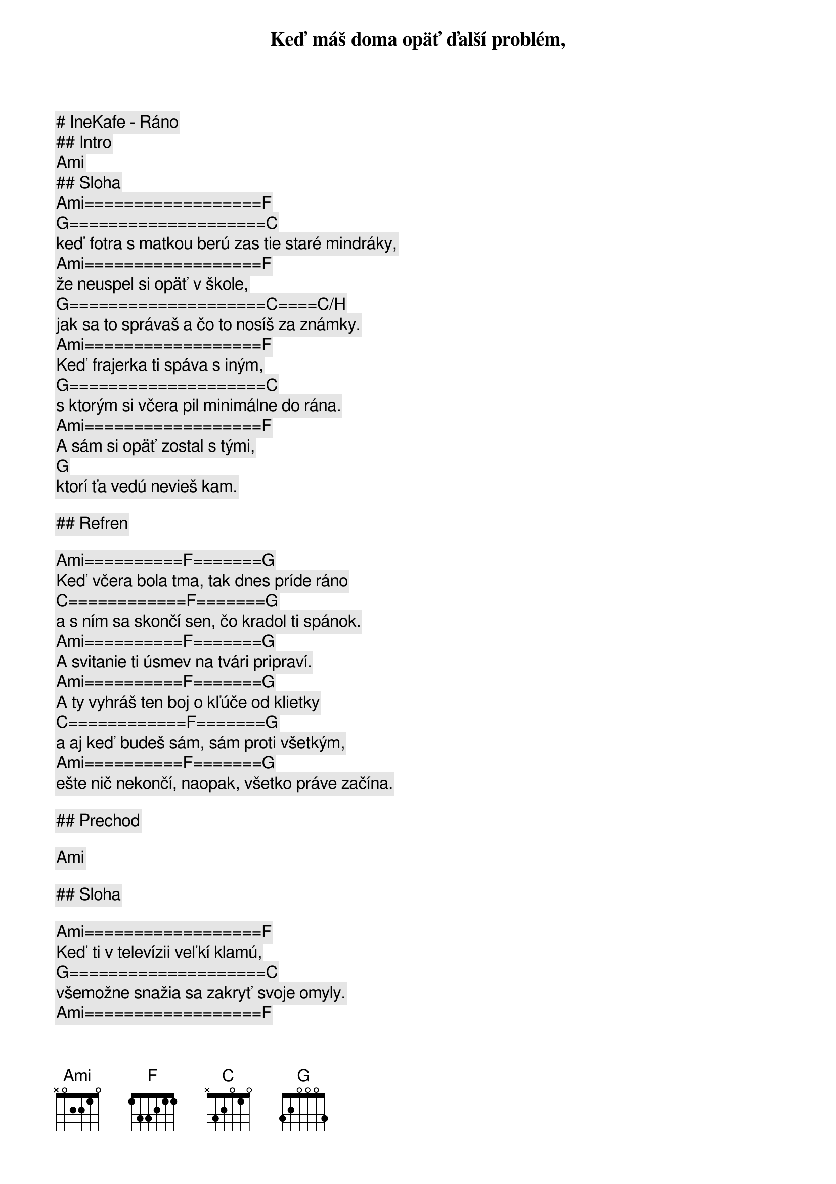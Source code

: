 # IneKafe - Ráno

## Intro

[Ami]

## Sloha

[Ami]==================[F]
Keď máš doma opäť ďalší problém,
[G]====================[C]
keď fotra s matkou berú zas tie staré mindráky,
[Ami]==================[F]
že neuspel si opäť v škole,
[G]====================[C]====[C/H]
jak sa to správaš a čo to nosíš za známky.
[Ami]==================[F]
Keď frajerka ti spáva s iným,
[G]====================[C]
s ktorým si včera pil minimálne do rána.
[Ami]==================[F]
A sám si opäť zostal s tými,
[G]
ktorí ťa vedú nevieš kam.

## Refren

[Ami]==========[F]=======[G]
Keď včera bola tma, tak dnes príde ráno
[C]============[F]=======[G]
a s ním sa skončí sen, čo kradol ti spánok.
[Ami]==========[F]=======[G]
A svitanie ti úsmev na tvári pripraví.
[Ami]==========[F]=======[G]
A ty vyhráš ten boj o kľúče od klietky
[C]============[F]=======[G]
a aj keď budeš sám, sám proti všetkým,
[Ami]==========[F]=======[G]
ešte nič nekončí, naopak, všetko práve začína.

## Prechod

[Ami]

## Sloha

[Ami]==================[F]
Keď ti v televízii veľkí klamú,
[G]====================[C]
všemožne snažia sa zakryť svoje omyly.
[Ami]==================[F]
A na ulici by ťa fízli za cigu z trávy
[G]====================[C]==[H]
najradšej do basy hodili.
[Ami]==================[F]
A kruh sa ti už uzatvára, už je ti jasné,
[G]====================[C]
život nebeží, jak by si chcel.
[Ami]==================[F]
Ešte ti tu zostáva nádej
[G]
a končiť s tým prečo.

## Refren

[Ami]==========[F]=======[G]
Keď včera bola tma, tak dnes príde ráno
[C]============[F]=======[G]
a s ním sa skončí sen, čo kradol ti spánok.
[Ami]==========[F]=======[G]
A svitanie ti úsmev na tvári pripraví.
[Ami]==========[F]=======[G]
A ty vyhráš ten boj o kľúče od klietky
[C]============[F]=======[G]
a aj keď budeš sám, sám proti všetkým,
[Ami]==========[F]=======[G]
ešte nič nekončí, naopak, všetko práve začína.

## Solo

[Ami] [F] [G] [C] | [Ami] [F] [G] [C]-[H]
[Ami] [F] [G] [C] | [Ami] [F] [G]

(ako sloha)

## Refren (iba spev)

Keď včera bola tma, tak dnes príde ráno
a s ním sa skončí sen, čo kradol ti spánok.
A svitanie ti úsmev na tvári pripraví.

## Refren (pokracovanie)

[Ami]==========[F]=======[G]
A ty vyhráš ten boj o kľúče od klietky
[C]============[F]=======[G]
a aj keď budeš sám, sám proti všetkým,
[Ami]==========[F]=======[G]
ešte nič nekončí, naopak, všetko práve začína.

## Outro

[Ami]
